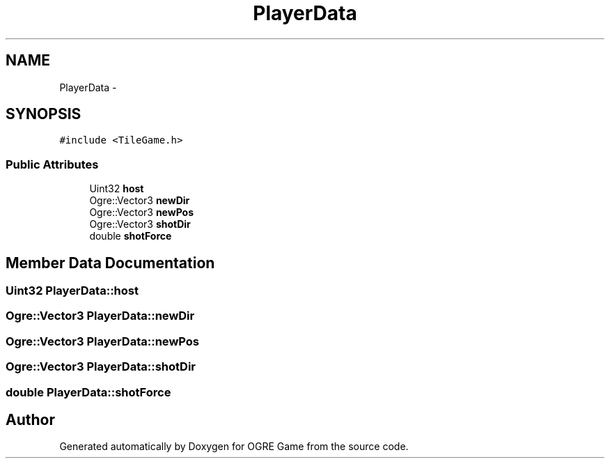 .TH "PlayerData" 3 "Fri Mar 21 2014" "OGRE Game" \" -*- nroff -*-
.ad l
.nh
.SH NAME
PlayerData \- 
.SH SYNOPSIS
.br
.PP
.PP
\fC#include <TileGame\&.h>\fP
.SS "Public Attributes"

.in +1c
.ti -1c
.RI "Uint32 \fBhost\fP"
.br
.ti -1c
.RI "Ogre::Vector3 \fBnewDir\fP"
.br
.ti -1c
.RI "Ogre::Vector3 \fBnewPos\fP"
.br
.ti -1c
.RI "Ogre::Vector3 \fBshotDir\fP"
.br
.ti -1c
.RI "double \fBshotForce\fP"
.br
.in -1c
.SH "Member Data Documentation"
.PP 
.SS "Uint32 PlayerData::host"

.SS "Ogre::Vector3 PlayerData::newDir"

.SS "Ogre::Vector3 PlayerData::newPos"

.SS "Ogre::Vector3 PlayerData::shotDir"

.SS "double PlayerData::shotForce"


.SH "Author"
.PP 
Generated automatically by Doxygen for OGRE Game from the source code\&.
